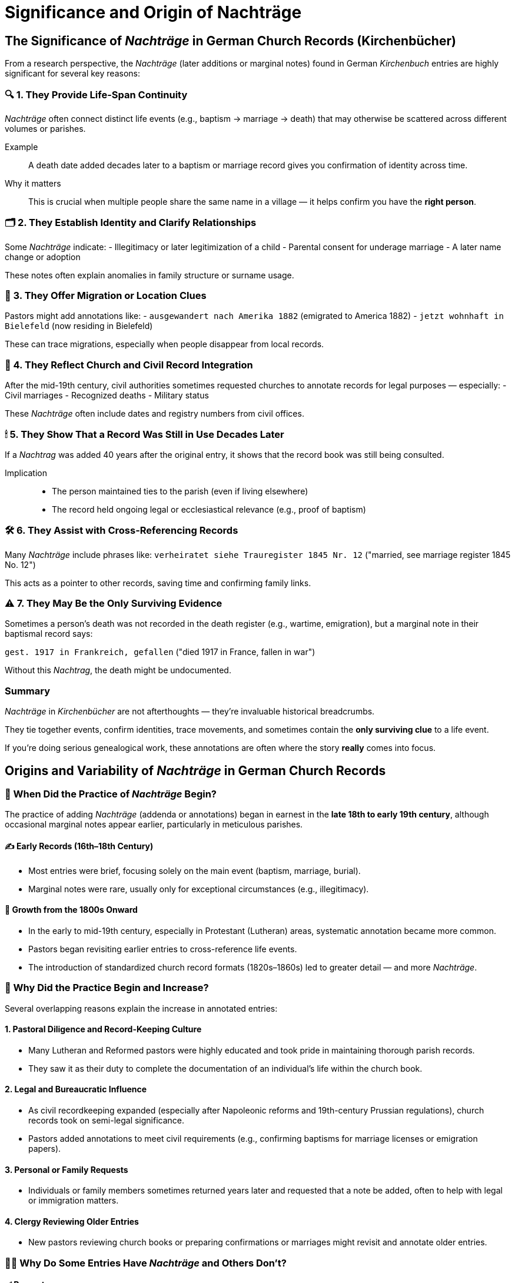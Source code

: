 = Significance and Origin of Nachträge

== The Significance of _Nachträge_ in German Church Records (Kirchenbücher)

From a research perspective, the _Nachträge_ (later additions or marginal notes) found in German _Kirchenbuch_ entries are highly significant for several key reasons:

=== 🔍 1. They Provide Life-Span Continuity
_Nachträge_ often connect distinct life events (e.g., baptism → marriage → death) that may otherwise be scattered across different volumes or parishes.

Example::
A death date added decades later to a baptism or marriage record gives you confirmation of identity across time.

Why it matters::
This is crucial when multiple people share the same name in a village — it helps confirm you have the *right person*.

=== 🗂 2. They Establish Identity and Clarify Relationships
Some _Nachträge_ indicate:
- Illegitimacy or later legitimization of a child
- Parental consent for underage marriage
- A later name change or adoption

These notes often explain anomalies in family structure or surname usage.

=== 🧭 3. They Offer Migration or Location Clues
Pastors might add annotations like:
- `ausgewandert nach Amerika 1882` (emigrated to America 1882)
- `jetzt wohnhaft in Bielefeld` (now residing in Bielefeld)

These can trace migrations, especially when people disappear from local records.

=== 📑 4. They Reflect Church and Civil Record Integration
After the mid-19th century, civil authorities sometimes requested churches to annotate records for legal purposes — especially:
- Civil marriages
- Recognized deaths
- Military status

These _Nachträge_ often include dates and registry numbers from civil offices.

=== 🕯 5. They Show That a Record Was Still in Use Decades Later
If a _Nachtrag_ was added 40 years after the original entry, it shows that the record book was still being consulted.

Implication::
- The person maintained ties to the parish (even if living elsewhere)
- The record held ongoing legal or ecclesiastical relevance (e.g., proof of baptism)

=== 🛠 6. They Assist with Cross-Referencing Records
Many _Nachträge_ include phrases like:
`verheiratet siehe Trauregister 1845 Nr. 12`  
("married, see marriage register 1845 No. 12")

This acts as a pointer to other records, saving time and confirming family links.

=== ⚠️ 7. They May Be the Only Surviving Evidence
Sometimes a person’s death was not recorded in the death register (e.g., wartime, emigration), but a marginal note in their baptismal record says:

`gest. 1917 in Frankreich, gefallen`  
("died 1917 in France, fallen in war")

Without this _Nachtrag_, the death might be undocumented.

=== Summary
_Nachträge_ in _Kirchenbücher_ are not afterthoughts — they’re invaluable historical breadcrumbs.

They tie together events, confirm identities, trace movements, and sometimes contain the *only surviving clue* to a life event.

If you’re doing serious genealogical work, these annotations are often where the story *really* comes into focus.

== Origins and Variability of _Nachträge_ in German Church Records

=== 📆 When Did the Practice of _Nachträge_ Begin?

The practice of adding _Nachträge_ (addenda or annotations) began in earnest in the **late 18th to early 19th century**, although occasional marginal notes appear earlier, particularly in meticulous parishes.

==== ✍️ Early Records (16th–18th Century)
- Most entries were brief, focusing solely on the main event (baptism, marriage, burial).
- Marginal notes were rare, usually only for exceptional circumstances (e.g., illegitimacy).

==== 📜 Growth from the 1800s Onward
- In the early to mid-19th century, especially in Protestant (Lutheran) areas, systematic annotation became more common.
- Pastors began revisiting earlier entries to cross-reference life events.
- The introduction of standardized church record formats (1820s–1860s) led to greater detail — and more _Nachträge_.

=== 🧾 Why Did the Practice Begin and Increase?

Several overlapping reasons explain the increase in annotated entries:

==== 1. Pastoral Diligence and Record-Keeping Culture
- Many Lutheran and Reformed pastors were highly educated and took pride in maintaining thorough parish records.
- They saw it as their duty to complete the documentation of an individual’s life within the church book.

==== 2. Legal and Bureaucratic Influence
- As civil recordkeeping expanded (especially after Napoleonic reforms and 19th-century Prussian regulations), church records took on semi-legal significance.
- Pastors added annotations to meet civil requirements (e.g., confirming baptisms for marriage licenses or emigration papers).

==== 3. Personal or Family Requests
- Individuals or family members sometimes returned years later and requested that a note be added, often to help with legal or immigration matters.

==== 4. Clergy Reviewing Older Entries
- New pastors reviewing church books or preparing confirmations or marriages might revisit and annotate older entries.

=== 🤷‍♂️ Why Do Some Entries Have _Nachträge_ and Others Don’t?

==== ✅ Present:
- The person stayed in the parish, making updates easy.
- The event involved special circumstances (e.g., emigration, illegitimacy).
- The family returned later with additional information.
- The pastor was especially diligent.

==== ❌ Absent:
- The individual moved away or died elsewhere, and no follow-up information made it back to the parish.
- The recordkeeper was less meticulous, or the parish had a heavy workload.
- No legal or religious need arose to update the entry.
- The records were later damaged or lost.

=== 🧩 Final Thought

_Kirchenbücher_ should be viewed not just as ledgers but as **living documents** of the parish community.  
_Nachträge_ are footnotes in a life story — some people left traces, and others vanished from the record.  

The presence or absence of a _Nachtrag_ reflects accessibility, necessity, and reco


